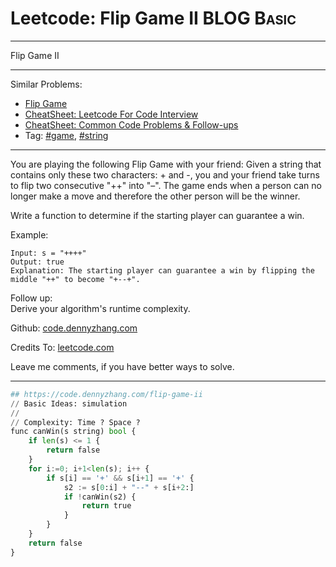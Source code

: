 * Leetcode: Flip Game II                                              :BLOG:Basic:
#+STARTUP: showeverything
#+OPTIONS: toc:nil \n:t ^:nil creator:nil d:nil
:PROPERTIES:
:type:     game, string, redo
:END:
---------------------------------------------------------------------
Flip Game II
---------------------------------------------------------------------
#+BEGIN_HTML
<a href="https://github.com/dennyzhang/code.dennyzhang.com/tree/master/problems/flip-game-ii"><img align="right" width="200" height="183" src="https://www.dennyzhang.com/wp-content/uploads/denny/watermark/github.png" /></a>
#+END_HTML
Similar Problems:
- [[https://code.dennyzhang.com/flip-game][Flip Game]]
- [[https://cheatsheet.dennyzhang.com/cheatsheet-leetcode-A4][CheatSheet: Leetcode For Code Interview]]
- [[https://cheatsheet.dennyzhang.com/cheatsheet-followup-A4][CheatSheet: Common Code Problems & Follow-ups]]
- Tag: [[https://code.dennyzhang.com/review-game][#game]], [[https://code.dennyzhang.com/review-string][#string]]
---------------------------------------------------------------------
You are playing the following Flip Game with your friend: Given a string that contains only these two characters: + and -, you and your friend take turns to flip two consecutive "++" into "--". The game ends when a person can no longer make a move and therefore the other person will be the winner.

Write a function to determine if the starting player can guarantee a win.

Example:
#+BEGIN_EXAMPLE
Input: s = "++++"
Output: true 
Explanation: The starting player can guarantee a win by flipping the middle "++" to become "+--+".
#+END_EXAMPLE

Follow up:
Derive your algorithm's runtime complexity.

Github: [[https://github.com/dennyzhang/code.dennyzhang.com/tree/master/problems/flip-game-ii][code.dennyzhang.com]]

Credits To: [[https://leetcode.com/problems/flip-game-ii/description/][leetcode.com]]

Leave me comments, if you have better ways to solve.
---------------------------------------------------------------------

#+BEGIN_SRC python
## https://code.dennyzhang.com/flip-game-ii
// Basic Ideas: simulation
//
// Complexity: Time ? Space ?
func canWin(s string) bool {
    if len(s) <= 1 {
        return false
    }
    for i:=0; i+1<len(s); i++ {
        if s[i] == '+' && s[i+1] == '+' {
            s2 := s[0:i] + "--" + s[i+2:]
            if !canWin(s2) {
                return true
            }
        }
    }
    return false
}
#+END_SRC

#+BEGIN_HTML
<div style="overflow: hidden;">
<div style="float: left; padding: 5px"> <a href="https://www.linkedin.com/in/dennyzhang001"><img src="https://www.dennyzhang.com/wp-content/uploads/sns/linkedin.png" alt="linkedin" /></a></div>
<div style="float: left; padding: 5px"><a href="https://github.com/dennyzhang"><img src="https://www.dennyzhang.com/wp-content/uploads/sns/github.png" alt="github" /></a></div>
<div style="float: left; padding: 5px"><a href="https://www.dennyzhang.com/slack" target="_blank" rel="nofollow"><img src="https://www.dennyzhang.com/wp-content/uploads/sns/slack.png" alt="slack"/></a></div>
</div>
#+END_HTML
